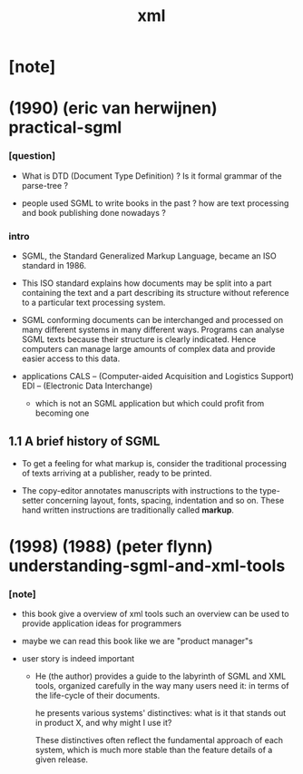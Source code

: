 #+title: xml

* [note]

* (1990) (eric van herwijnen) practical-sgml

*** [question]

    - What is DTD (Document Type Definition) ?
      Is it formal grammar of the parse-tree ?

    - people used SGML to write books in the past ?
      how are text processing
      and book publishing done nowadays ?

*** intro

    - SGML, the Standard Generalized Markup Language,
      became an ISO standard in 1986.

    - This ISO standard explains
      how documents may be split into
      a part containing the text
      and a part describing its structure
      without reference to a particular text processing system.

    - SGML conforming documents can be interchanged and processed
      on many different systems in many different ways.
      Programs can analyse SGML texts
      because their structure is clearly indicated.
      Hence computers can manage large amounts of complex data
      and provide easier access to this data.

    - applications
      CALS -- (Computer-aided Acquisition and Logistics Support)
      EDI -- (Electronic Data Interchange)
      - which is not an SGML application
        but which could profit from becoming one

** 1.1 A brief history of SGML

    - To get a feeling for what markup is,
      consider the traditional processing of texts
      arriving at a publisher, ready to be printed.

    - The copy-editor annotates manuscripts with instructions
      to the type-setter concerning layout, fonts, spacing,
      indentation and so on.
      These hand written instructions
      are traditionally called *markup*.

* (1998) (1988) (peter flynn) understanding-sgml-and-xml-tools

*** [note]

    - this book give a overview of xml tools
      such an overview can be used
      to provide application ideas for programmers

    - maybe we can read this book like we are "product manager"s

    - user story is indeed important

      - He (the author) provides a guide
        to the labyrinth of SGML and XML tools,
        organized carefully in the way many users need it:
        in terms of the life-cycle of their documents.

        he presents various systems' distinctives:
        what is it that stands out in product X,
        and why might I use it?

        These distinctives often reflect
        the fundamental approach of each system,
        which is much more stable
        than the feature details of a given release.
